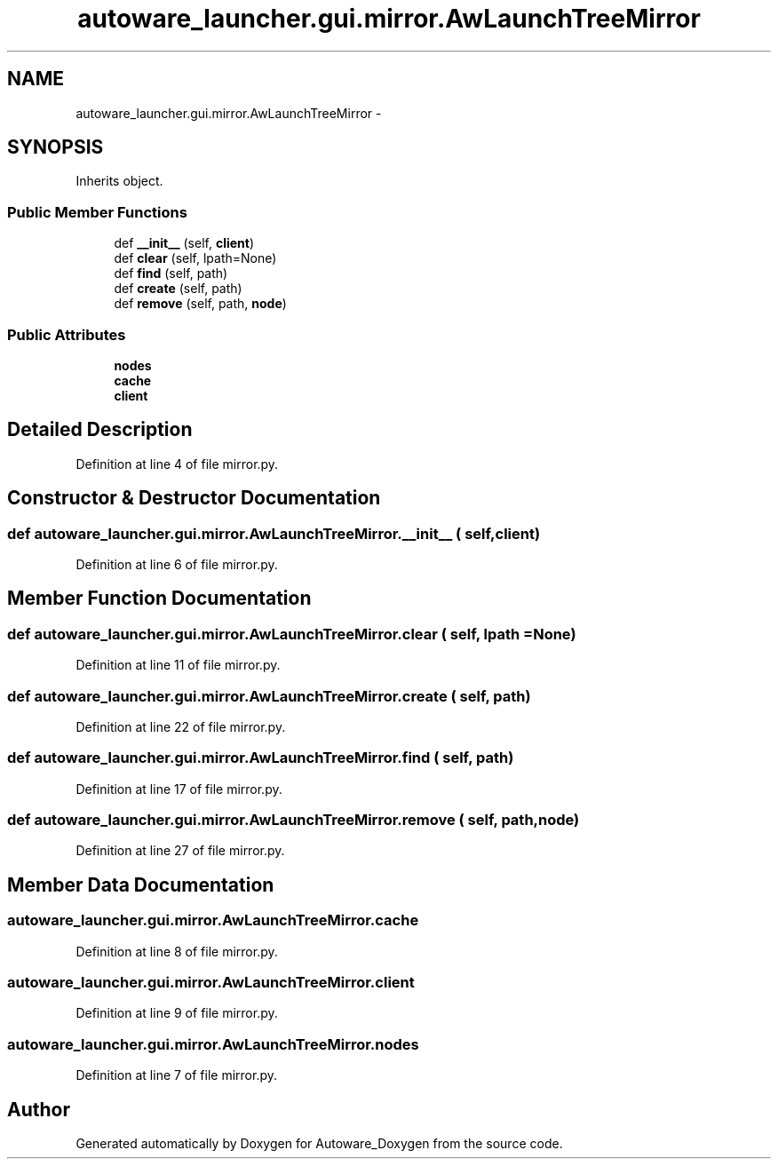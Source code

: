 .TH "autoware_launcher.gui.mirror.AwLaunchTreeMirror" 3 "Fri May 22 2020" "Autoware_Doxygen" \" -*- nroff -*-
.ad l
.nh
.SH NAME
autoware_launcher.gui.mirror.AwLaunchTreeMirror \- 
.SH SYNOPSIS
.br
.PP
.PP
Inherits object\&.
.SS "Public Member Functions"

.in +1c
.ti -1c
.RI "def \fB__init__\fP (self, \fBclient\fP)"
.br
.ti -1c
.RI "def \fBclear\fP (self, lpath=None)"
.br
.ti -1c
.RI "def \fBfind\fP (self, path)"
.br
.ti -1c
.RI "def \fBcreate\fP (self, path)"
.br
.ti -1c
.RI "def \fBremove\fP (self, path, \fBnode\fP)"
.br
.in -1c
.SS "Public Attributes"

.in +1c
.ti -1c
.RI "\fBnodes\fP"
.br
.ti -1c
.RI "\fBcache\fP"
.br
.ti -1c
.RI "\fBclient\fP"
.br
.in -1c
.SH "Detailed Description"
.PP 
Definition at line 4 of file mirror\&.py\&.
.SH "Constructor & Destructor Documentation"
.PP 
.SS "def autoware_launcher\&.gui\&.mirror\&.AwLaunchTreeMirror\&.__init__ ( self,  client)"

.PP
Definition at line 6 of file mirror\&.py\&.
.SH "Member Function Documentation"
.PP 
.SS "def autoware_launcher\&.gui\&.mirror\&.AwLaunchTreeMirror\&.clear ( self,  lpath = \fCNone\fP)"

.PP
Definition at line 11 of file mirror\&.py\&.
.SS "def autoware_launcher\&.gui\&.mirror\&.AwLaunchTreeMirror\&.create ( self,  path)"

.PP
Definition at line 22 of file mirror\&.py\&.
.SS "def autoware_launcher\&.gui\&.mirror\&.AwLaunchTreeMirror\&.find ( self,  path)"

.PP
Definition at line 17 of file mirror\&.py\&.
.SS "def autoware_launcher\&.gui\&.mirror\&.AwLaunchTreeMirror\&.remove ( self,  path,  node)"

.PP
Definition at line 27 of file mirror\&.py\&.
.SH "Member Data Documentation"
.PP 
.SS "autoware_launcher\&.gui\&.mirror\&.AwLaunchTreeMirror\&.cache"

.PP
Definition at line 8 of file mirror\&.py\&.
.SS "autoware_launcher\&.gui\&.mirror\&.AwLaunchTreeMirror\&.client"

.PP
Definition at line 9 of file mirror\&.py\&.
.SS "autoware_launcher\&.gui\&.mirror\&.AwLaunchTreeMirror\&.nodes"

.PP
Definition at line 7 of file mirror\&.py\&.

.SH "Author"
.PP 
Generated automatically by Doxygen for Autoware_Doxygen from the source code\&.
